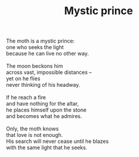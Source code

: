 :PROPERTIES:
:ID:       B1BF3205-DE63-409D-BD66-7F81469921BA
:SLUG:     mystic-prince
:LOCATION: Epic Cafe, 4th Ave and University, Tucson, AZ
:EDITED:   [2005-03-15 Tue]
:END:
#+filetags: :poetry:
#+title: Mystic prince

#+BEGIN_VERSE
The moth is a mystic prince:
one who seeks the light
because he can live no other way.

The moon beckons him
across vast, impossible distances --
yet on he flies
never thinking of his headway.

If he reach a fire
and have nothing for the altar,
he places himself upon the stone
and becomes what he admires.

Only, the moth knows
that love is not enough.
His search will never cease until he blazes
with the same light that he seeks.
#+END_VERSE
